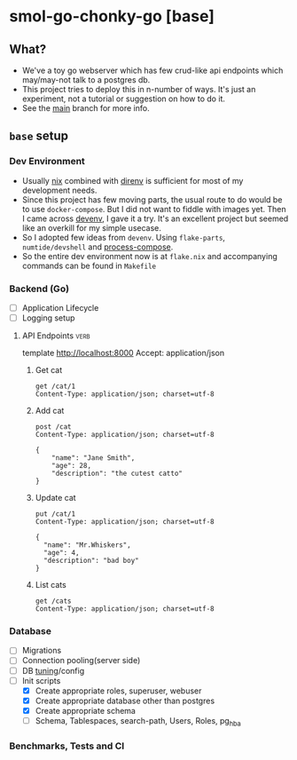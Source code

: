 * smol-go-chonky-go [base]
** What?
- We've a toy go webserver which has few crud-like api endpoints which may/may-not talk to a postgres db.
- This project tries to deploy this in n-number of ways. It's just an experiment, not a tutorial or suggestion on how to do it.
- See the [[https://github.com/geekodour/smol-go-chonky-go/tree/main][main]] branch for more info.
** ~base~ setup
*** Dev Environment
- Usually [[https://nix.dev/][nix]] combined with [[https://github.com/nix-community/nix-direnv][direnv]] is sufficient for most of my development needs.
- Since this project has few moving parts, the usual route to do would be to use ~docker-compose~. But I did not want to fiddle with images yet. Then I came across [[https://devenv.sh/][devenv]], I gave it a try. It's an excellent project but seemed like an overkill for my simple usecase.
- So I adopted few ideas from ~devenv~. Using ~flake-parts~, ~numtide/devshell~ and [[https://github.com/F1bonacc1/process-compose][process-compose]].
- So the entire dev environment now is at ~flake.nix~ and accompanying commands can be found in ~Makefile~
*** Backend (Go)
- [ ] Application Lifecycle
- [ ] Logging setup
**** API Endpoints :verb:
template http://localhost:8000
Accept: application/json
***** Get cat
#+begin_src verb :wrap src ob-verb-response
get /cat/1
Content-Type: application/json; charset=utf-8
#+end_src

#+RESULTS:
#+begin_src ob-verb-response
HTTP/1.1 200 OK
Content-Type: application/json
Date: Thu, 04 Jan 2024 16:01:35 GMT
Content-Length: 104

{
  "cat_id": 1,
  "name": "Whiskers",
  "age": 2,
  "description": "A fluffy white cat with black spots on its ears."
}
#+end_src

***** Add cat
#+begin_src verb :wrap src ob-verb-response
post /cat
Content-Type: application/json; charset=utf-8

{
    "name": "Jane Smith",
    "age": 28,
    "description": "the cutest catto"
}
#+end_src

#+RESULTS:
#+begin_src ob-verb-response
HTTP/1.1 201 Created
Content-Type: application/json
Date: Thu, 04 Jan 2024 16:02:53 GMT
Content-Length: 0
#+end_src

***** Update cat
#+begin_src verb :wrap src ob-verb-response
put /cat/1
Content-Type: application/json; charset=utf-8

{
  "name": "Mr.Whiskers",
  "age": 4,
  "description": "bad boy"
}
#+end_src

#+RESULTS:
#+begin_src ob-verb-response
HTTP/1.1 200 OK
Content-Type: application/json
Date: Thu, 04 Jan 2024 16:02:32 GMT
Content-Length: 0
#+end_src

***** List cats
#+begin_src verb :wrap src ob-verb-response
get /cats
Content-Type: application/json; charset=utf-8
#+end_src

#+RESULTS:
#+begin_src ob-verb-response
HTTP/1.1 200 OK
Content-Type: application/json
Date: Thu, 04 Jan 2024 16:03:06 GMT
Content-Length: 2010

[
  {
    "cat_id": 20,
    "name": "Bella",
    "age": 2,
    "description": "A dainty and elegant Siamese cat."
  },
  {
    "cat_id": 9,
    "name": "Charlie",
    "age": 4,
    "description": "A friendly and outgoing tabby cat."
  },
  ...
]
#+end_src

*** Database
- [ ] Migrations
- [ ] Connection pooling(server side)
- [ ] DB [[https://github.com/esgn/pgtuned/tree/main][tuning]]/config
- [-] Init scripts
  - [X] Create appropriate roles, superuser, webuser
  - [X] Create appropriate database other than postgres
  - [X] Create appropriate schema
  - [ ] Schema, Tablespaces, search-path, Users, Roles, pg_hba

*** Benchmarks, Tests and CI
